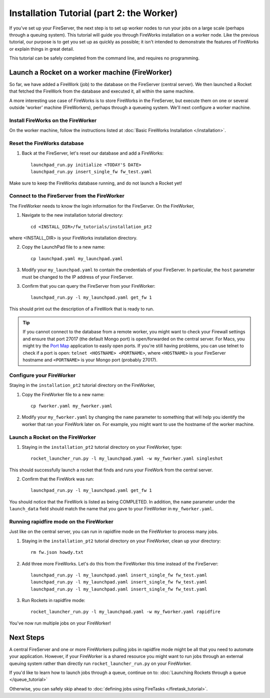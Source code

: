 ==========================================
Installation Tutorial (part 2: the Worker)
==========================================

If you've set up your FireServer, the next step is to set up worker nodes to run your jobs on a large scale (perhaps through a queuing system). This tutorial will guide you through FireWorks installation on a worker node. Like the previous tutorial, our purpose is to get you set up as quickly as possible; it isn't intended to demonstrate the features of FireWorks or explain things in great detail.

This tutorial can be safely completed from the command line, and requires no programming.

Launch a Rocket on a worker machine (FireWorker)
================================================

So far, we have added a FireWork (job) to the database on the FireServer (central server). We then launched a Rocket that fetched the FireWork from the database and executed it, all within the same machine.

A more interesting use case of FireWorks is to store FireWorks in the FireServer, but execute them on one or several outside 'worker' machine (FireWorkers), perhaps through a queueing system. We'll next configure a worker machine.

Install FireWorks on the FireWorker
-----------------------------------

On the worker machine, follow the instructions listed at :doc:`Basic FireWorks Installation </installation>`.

Reset the FireWorks database
----------------------------

1. Back at the FireServer, let's reset our database and add a FireWorks::

    launchpad_run.py initialize <TODAY'S DATE>
    launchpad_run.py insert_single_fw fw_test.yaml

Make sure to keep the FireWorks database running, and do not launch a Rocket yet!

Connect to the FireServer from the FireWorker
---------------------------------------------

The FireWorker needs to know the login information for the FireServer. On the FireWorker,

1. Navigate to the new installation tutorial directory::

    cd <INSTALL_DIR>/fw_tutorials/installation_pt2

where <INSTALL_DIR> is your FireWorks installation directory.

2. Copy the LaunchPad file to a new name::

    cp launchpad.yaml my_launchpad.yaml

3. Modify your ``my_launchpad.yaml`` to contain the credentials of your FireServer. In particular, the ``host`` parameter must be changed to the IP address of your FireServer.

3. Confirm that you can query the FireServer from your FireWorker::

    launchpad_run.py -l my_launchpad.yaml get_fw 1

This should print out the description of a FireWork that is ready to run.

.. tip:: If you cannot connect to the database from a remote worker, you might want to check your Firewall settings and ensure that port 27017 (the default Mongo port) is open/forwarded on the central server. For Macs, you might try the `Port Map <http://www.codingmonkeys.de/portmap/>`_ application to easily open ports. If you're still having problems, you can use telnet to check if a port is open: ``telnet <HOSTNAME> <PORTNAME>``, where ``<HOSTNAME>`` is your FireServer hostname and ``<PORTNAME>`` is your Mongo port (probably 27017).


Configure your FireWorker
-------------------------

Staying in the ``installation_pt2`` tutorial directory on the FireWorker,

1. Copy the FireWorker file to a new name::

    cp fworker.yaml my_fworker.yaml

2. Modify your ``my_fworker.yaml`` by changing the ``name`` parameter to something that will help you identify the worker that ran your FireWork later on. For example, you might want to use the hostname of the worker machine.

Launch a Rocket on the FireWorker
---------------------------------

1. Staying in the ``installation_pt2`` tutorial directory on your FireWorker, type::

    rocket_launcher_run.py -l my_launchpad.yaml -w my_fworker.yaml singleshot

This should successfully launch a rocket that finds and runs your FireWork from the central server.

2. Confirm that the FireWork was run::

    launchpad_run.py -l my_launchpad.yaml get_fw 1

You should notice that the FireWork is listed as being COMPLETED. In addition, the ``name`` parameter under the ``launch_data`` field should match the name that you gave to your FireWorker in ``my_fworker.yaml``.

Running rapidfire mode on the FireWorker
-----------------------------------

Just like on the central server, you can run in rapidfire mode on the FireWorker to process many jobs.

1. Staying in the ``installation_pt2`` tutorial directory on your FireWorker, clean up your directory::

    rm fw.json howdy.txt

2. Add three more FireWorks. Let's do this from the FireWorker this time instead of the FireServer::

    launchpad_run.py -l my_launchpad.yaml insert_single_fw fw_test.yaml
    launchpad_run.py -l my_launchpad.yaml insert_single_fw fw_test.yaml
    launchpad_run.py -l my_launchpad.yaml insert_single_fw fw_test.yaml

3. Run Rockets in rapidfire mode::

    rocket_launcher_run.py -l my_launchpad.yaml -w my_fworker.yaml rapidfire

You've now run multiple jobs on your FireWorker!

Next Steps
==========

A central FireServer and one or more FireWorkers pulling jobs in rapidfire mode might be all that you need to automate your application. However, if your FireWorker is a shared resource you might want to run jobs through an external queuing system rather than directly run ``rocket_launcher_run.py`` on your FireWorker.

If you'd like to learn how to launch jobs through a queue, continue on to:  :doc:`Launching Rockets through a queue </queue_tutorial>`

Otherwise, you can safely skip ahead to :doc:`defining jobs using FireTasks </firetask_tutorial>`.